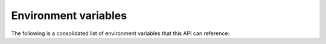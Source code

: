 ..
    :copyright: Copyright (c) 2014 ftrack

.. _environment_variables:

*********************
Environment variables
*********************

The following is a consolidated list of environment variables that this API
can reference:

.. envvar:: FTRACK_SERVER

    The full url of the ftrack server to connect to. For example
    "http://mycompany.ftrackapp.com"

.. envvar:: FTRACK_API_USER

    The username of the ftrack user to act on behalf of when performing actions
    in the system.

    .. note::

        When this environment variable is not set, the API will typically also
        check other standard operating system variables that hold the username
        of the current logged in user. To do this it uses
        :func:`getpass.getuser`.

.. envvar:: FTRACK_API_KEY

    The API key to use when performing actions in the system. The API key is
    used to determine the permissions that a script has in the system.

.. envvar:: FTRACK_APIKEY

    For backwards compatibility. See :envvar:`FTRACK_API_KEY`.

.. envvar:: FTRACK_EVENT_PLUGIN_PATH

    Paths to search recursively for plugins to load and use in a session.
    Multiple paths can be specified by separating with the value of
    :attr:`os.pathsep` (e.g. ':' or ';').

.. envvar:: FTRACK_API_SCHEMA_CACHE_PATH

    Path to a directory that will be used for storing and retrieving a cache of
    the entity schemas fetched from the server.
